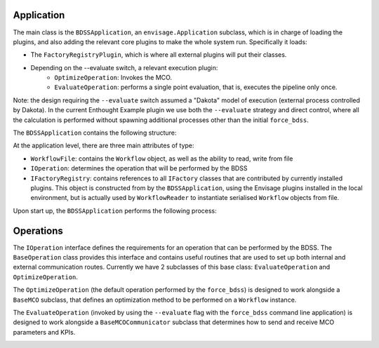 Application
-----------

The main class is the ``BDSSApplication``, an ``envisage.Application`` subclass, which is in
charge of loading the plugins, and also adding the relevant core plugins to make the whole
system run. Specifically it loads:

- The ``FactoryRegistryPlugin``, which is where all external plugins will put
  their classes.
- Depending on the --evaluate switch, a relevant execution plugin:
    - ``OptimizeOperation``: Invokes the MCO.
    - ``EvaluateOperation``: performs a single point evaluation, that is,
      executes the pipeline only once.

Note: the design requiring the ``--evaluate`` switch assumed a "Dakota" model of
execution (external process controlled by Dakota). In the current Enthought Example plugin
we use both the ``--evaluate`` strategy and direct control, where all the
calculation is performed without spawning additional processes other than the
initial ``force_bdss``.

The ``BDSSApplication`` contains the following structure:

.. image:: _images/bdss_application_design.svg

At the application level, there are three main attributes of type:

- ``WorkflowFile``: contains the ``Workflow`` object, as well as the ability to
  read, write from file
- ``IOperation``: determines the operation that will be performed by the BDSS
- ``IFactoryRegistry``: contains references to all ``IFactory`` classes that
  are contributed by currently installed plugins. This object is constructed from
  by the ``BDSSApplication``, using the Envisage plugins installed in the local
  environment, but is actually used by ``WorkflowReader`` to instantiate serialised
  ``Workflow`` objects from file.

Upon start up, the ``BDSSApplication`` performs the following process:

.. image:: _images/bdss_application_uml.svg

Operations
----------

The ``IOperation`` interface defines the requirements for an operation that can be
performed by the BDSS. The ``BaseOperation`` class provides this interface and contains useful
routines that are used to set up both internal and external communication routes.
Currently we have 2 subclasses of this base class: ``EvaluateOperation`` and ``OptimizeOperation``.

The ``OptimizeOperation`` (the default operation performed by the ``force_bdss``) is
designed to work alongside a ``BaseMCO`` subclass, that defines an optimization method
to be performed on a ``Workflow`` instance.

.. image:: _images/optimize_operation_uml.svg

The ``EvaluateOperation`` (invoked by using the ``--evaluate`` flag with the ``force_bdss``
command line application) is designed to work alongside a ``BaseMCOCommunicator`` subclass
that determines how to send and receive MCO parameters and KPIs.

.. image:: _images/evaluate_operation_uml.svg